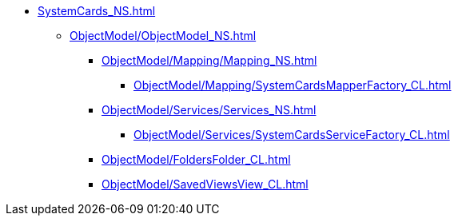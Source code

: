 **** xref:SystemCards_NS.adoc[]
***** xref:ObjectModel/ObjectModel_NS.adoc[]
****** xref:ObjectModel/Mapping/Mapping_NS.adoc[]
******* xref:ObjectModel/Mapping/SystemCardsMapperFactory_CL.adoc[]
****** xref:ObjectModel/Services/Services_NS.adoc[]
******* xref:ObjectModel/Services/SystemCardsServiceFactory_CL.adoc[]
****** xref:ObjectModel/FoldersFolder_CL.adoc[]
****** xref:ObjectModel/SavedViewsView_CL.adoc[]